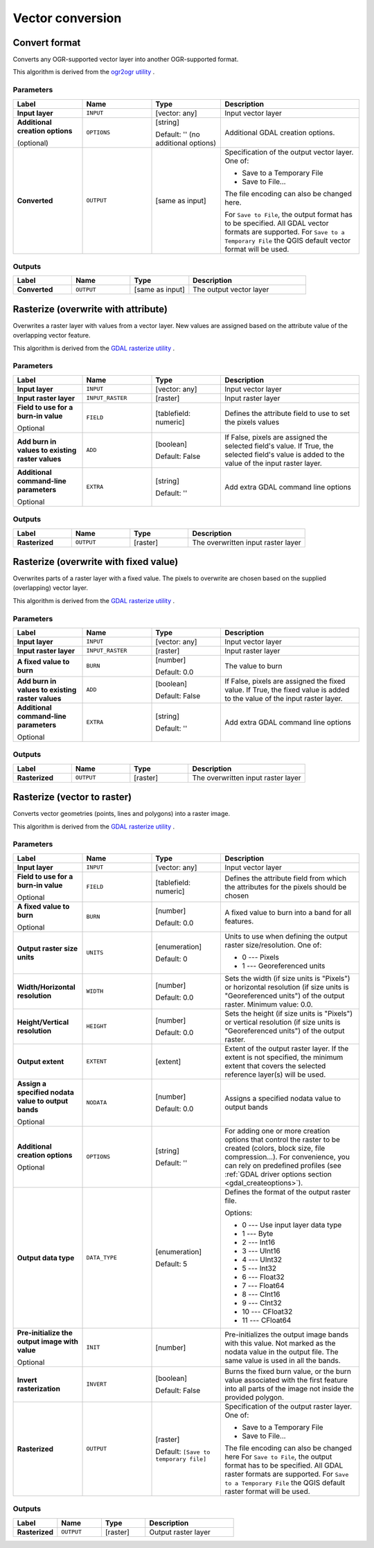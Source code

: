 Vector conversion
=================

.. only:: html

   .. contents::
      :local:
      :depth: 1


.. _gdalconvertformat:

Convert format
--------------
Converts any OGR-supported vector layer into another OGR-supported format.

This algorithm is derived from the
`ogr2ogr utility <https://gdal.org/ogr2ogr.html>`_ .

Parameters
..........

.. list-table::
   :header-rows: 1
   :widths: 20 20 20 40
   :stub-columns: 0

   *  - Label
      - Name
      - Type
      - Description
   *  - **Input layer**
      - ``INPUT``
      - [vector: any]
      - Input vector layer
   *  - **Additional creation options**

        (optional)
      - ``OPTIONS``
      - [string]

        Default: '' (no additional options)
      - Additional GDAL creation options.
   *  - **Converted**
      - ``OUTPUT``
      - [same as input]
      - Specification of the output vector layer.
        One of:

        * Save to a Temporary File
        * Save to File...

        The file encoding can also be changed here.

        For ``Save to File``, the output format has to be specified.
        All GDAL vector formats are supported.
        For ``Save to a Temporary File`` the QGIS default vector format
        will be used.

Outputs
.......

.. list-table::
   :header-rows: 1
   :widths: 20 20 20 40
   :stub-columns: 0

   *  - Label
      - Name
      - Type
      - Description
   *  - **Converted**
      - ``OUTPUT``
      - [same as input]
      - The output vector layer


.. _gdalrasterize_over:

Rasterize (overwrite with attribute)
------------------------------------
Overwrites a raster layer with values from a vector layer.
New values are assigned based on the attribute value of
the overlapping vector feature.

This algorithm is derived from the
`GDAL rasterize utility <https://gdal.org/gdal_rasterize.html>`_ .

Parameters
..........

.. list-table::
   :header-rows: 1
   :widths: 20 20 20 40
   :stub-columns: 0

   *  - Label
      - Name
      - Type
      - Description
   *  - **Input layer**
      - ``INPUT``
      - [vector: any]
      - Input vector layer
   *  - **Input raster layer**
      - ``INPUT_RASTER``
      - [raster]
      - Input raster layer
   *  - **Field to use for a burn-in value**

        Optional
      - ``FIELD``
      - [tablefield: numeric]
      - Defines the attribute field to use to set the pixels values
   *  - **Add burn in values to existing raster values**
      - ``ADD``
      - [boolean]

        Default: False
      - If False, pixels are assigned the selected field's value.
        If True, the selected field's value is added to the value
        of the input raster layer.
   *  - **Additional command-line parameters**

        Optional
      - ``EXTRA``
      - [string]

        Default: ''
      - Add extra GDAL command line options

Outputs
.......

.. list-table::
   :header-rows: 1
   :widths: 20 20 20 40
   :stub-columns: 0

   *  - Label
      - Name
      - Type
      - Description
   *  - **Rasterized**
      - ``OUTPUT``
      - [raster]
      - The overwritten input raster layer


.. _gdalrasterize_over_fixed_value:

Rasterize (overwrite with fixed value)
--------------------------------------
Overwrites parts of a raster layer with a fixed value.
The pixels to overwrite are chosen based on the supplied (overlapping)
vector layer.

This algorithm is derived from the
`GDAL rasterize utility <https://gdal.org/gdal_rasterize.html>`_ .

Parameters
..........

.. list-table::
   :header-rows: 1
   :widths: 20 20 20 40
   :stub-columns: 0

   *  - Label
      - Name
      - Type
      - Description
   *  - **Input layer**
      - ``INPUT``
      - [vector: any]
      - Input vector layer
   *  - **Input raster layer**
      - ``INPUT_RASTER``
      - [raster]
      - Input raster layer
   *  - **A fixed value to burn**
      - ``BURN``
      - [number]

        Default: 0.0
      - The value to burn
   *  - **Add burn in values to existing raster values**
      - ``ADD``
      - [boolean]

        Default: False
      - If False, pixels are assigned the fixed value.
        If True, the fixed value is added to the value of
        the input raster layer.
   *  - **Additional command-line parameters**

        Optional
      - ``EXTRA``
      - [string]

        Default: ''
      - Add extra GDAL command line options

Outputs
.......

.. list-table::
   :header-rows: 1
   :widths: 20 20 20 40
   :stub-columns: 0

   *  - Label
      - Name
      - Type
      - Description
   *  - **Rasterized**
      - ``OUTPUT``
      - [raster]
      - The overwritten input raster layer


.. _gdalrasterize:

Rasterize (vector to raster)
----------------------------
Converts vector geometries (points, lines and polygons) into a raster image.

This algorithm is derived from the
`GDAL rasterize utility <https://gdal.org/gdal_rasterize.html>`_ .

Parameters
..........

.. list-table::
   :header-rows: 1
   :widths: 20 20 20 40
   :stub-columns: 0

   *  - Label
      - Name
      - Type
      - Description
   *  - **Input layer**
      - ``INPUT``
      - [vector: any]
      - Input vector layer
   *  - **Field to use for a burn-in value**

        Optional
      - ``FIELD``
      - [tablefield: numeric]
      - Defines the attribute field from which the attributes for
        the pixels should be chosen
   *  - **A fixed value to burn**

        Optional
      - ``BURN``
      - [number]

        Default: 0.0
      - A fixed value to burn into a band for all features.
   *  - **Output raster size units**
      - ``UNITS``
      - [enumeration]

        Default: 0
      - Units to use when defining the output raster size/resolution. One of:

        * 0 --- Pixels
        * 1 --- Georeferenced units

   *  - **Width/Horizontal resolution**
      - ``WIDTH``
      - [number]

        Default: 0.0
      - Sets the width (if size units is "Pixels") or horizontal
        resolution (if size units is "Georeferenced units") of the
        output raster.  Minimum value: 0.0.
   *  - **Height/Vertical resolution**
      - ``HEIGHT``
      - [number]

        Default: 0.0
      - Sets the height (if size units is "Pixels") or vertical
        resolution (if size units is "Georeferenced units") of the
        output raster.
   *  - **Output extent**
      - ``EXTENT``
      - [extent]
      - Extent of the output raster layer. If the extent is not specified,
        the minimum extent that covers the selected reference layer(s)
        will be used.
   *  - **Assign a specified nodata value to output bands**

        Optional
      - ``NODATA``
      - [number]

        Default: 0.0
      - Assigns a specified nodata value to output bands
   *  - **Additional creation options**

        Optional
      - ``OPTIONS``
      - [string]

        Default: ''
      - For adding one or more creation options that control the
        raster to be created (colors, block size, file
        compression...).
        For convenience, you can rely on predefined profiles (see
        :ref:`GDAL driver options section <gdal_createoptions>`).
   *  - **Output data type**
      - ``DATA_TYPE``
      - [enumeration]

        Default: 5
      - Defines the format of the output raster file.

        Options:

        * 0 --- Use input layer data type
        * 1 --- Byte
        * 2 --- Int16
        * 3 --- UInt16
        * 4 --- UInt32
        * 5 --- Int32
        * 6 --- Float32
        * 7 --- Float64
        * 8 --- CInt16
        * 9 --- CInt32
        * 10 --- CFloat32
        * 11 --- CFloat64

   *  - **Pre-initialize the output image with value**

        Optional
      - ``INIT``
      - [number]
      - Pre-initializes the output image bands with this value.
        Not marked as the nodata value in the output file.
        The same value is used in all the bands.
   *  - **Invert rasterization**
      - ``INVERT``
      - [boolean]

        Default: False
      - Burns the fixed burn value, or the burn value associated
        with the first feature into all parts of the image not
        inside the provided polygon.
   *  - **Rasterized**
      - ``OUTPUT``
      - [raster]

        Default: ``[Save to temporary file]``
      - Specification of the output raster layer.
        One of:

        * Save to a Temporary File
        * Save to File...

        The file encoding can also be changed here
        For ``Save to File``, the output format has to be specified.
        All GDAL raster formats are supported.
        For ``Save to a Temporary File`` the QGIS default raster format
        will be used.

Outputs
.......

.. list-table::
   :header-rows: 1
   :widths: 20 20 20 40
   :stub-columns: 0

   *  - Label
      - Name
      - Type
      - Description
   *  - **Rasterized**
      - ``OUTPUT``
      - [raster]
      - Output raster layer
